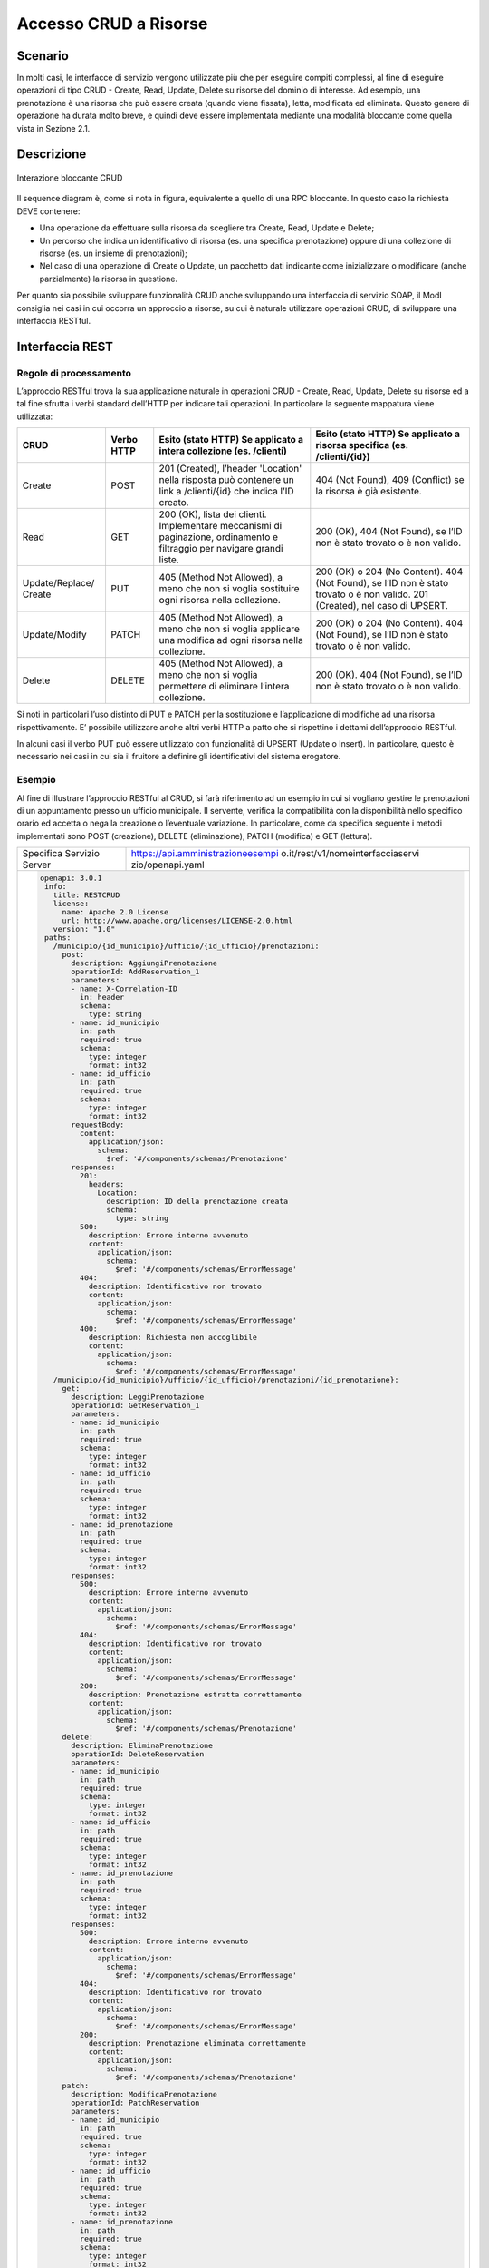 Accesso CRUD a Risorse
===========================

.. _scenario-3:

Scenario
---------------

In molti casi, le interfacce di servizio vengono utilizzate più che per
eseguire compiti complessi, al fine di eseguire operazioni di tipo CRUD
- Create, Read, Update, Delete su risorse del dominio di interesse. Ad
esempio, una prenotazione è una risorsa che può essere creata (quando
viene fissata), letta, modificata ed eliminata. Questo genere di
operazione ha durata molto breve, e quindi deve essere implementata
mediante una modalità bloccante come quella vista in Sezione 2.1.

.. _descrizione-3:

Descrizione
------------------

.. figure:: ../media/interazione_4.png
   :align: center

   Interazione bloccante CRUD

Il sequence diagram è, come si nota in figura, equivalente a quello di
una RPC bloccante. In questo caso la richiesta DEVE contenere:

-  Una operazione da effettuare sulla risorsa da scegliere tra Create,
   Read, Update e Delete;

-  Un percorso che indica un identificativo di risorsa (es. una
   specifica prenotazione) oppure di una collezione di risorse (es. un
   insieme di prenotazioni);

-  Nel caso di una operazione di Create o Update, un pacchetto dati
   indicante come inizializzare o modificare (anche parzialmente) la
   risorsa in questione.

Per quanto sia possibile sviluppare funzionalità CRUD anche sviluppando
una interfaccia di servizio SOAP, il ModI consiglia nei casi in cui
occorra un approccio a risorse, su cui è naturale utilizzare operazioni
CRUD, di sviluppare una interfaccia RESTful.

.. _interfaccia-rest-3:

Interfaccia REST
-----------------------

.. _regole-di-processamento-6:

Regole di processamento
~~~~~~~~~~~~~~~~~~~~~~~~~~~~~~~~

L’approccio RESTful trova la sua applicazione naturale in operazioni
CRUD - Create, Read, Update, Delete su risorse ed a tal fine sfrutta i
verbi standard dell’HTTP per indicare tali operazioni. In particolare la
seguente mappatura viene utilizzata:

+-----------------+-----------------+-----------------+-----------------+
| **CRUD**        | **Verbo HTTP**  | **Esito (stato  | **Esito (stato  |
|                 |                 | HTTP) Se        | HTTP) Se        |
|                 |                 | applicato a     | applicato a     |
|                 |                 | intera          | risorsa         |
|                 |                 | collezione (es. | specifica (es.  |
|                 |                 | /clienti)**     | /clienti/{id})**|
|                 |                 |                 |                 |
+-----------------+-----------------+-----------------+-----------------+
| Create          | POST            | 201 (Created),  | 404 (Not        |
|                 |                 | l’header        | Found), 409     |
|                 |                 | 'Location'      | (Conflict) se   |
|                 |                 | nella risposta  | la risorsa è    |
|                 |                 | può contenere   | già esistente.  |
|                 |                 | un link a       |                 |
|                 |                 | /clienti/{id}   |                 |
|                 |                 | che indica l’ID |                 |
|                 |                 | creato.         |                 |
+-----------------+-----------------+-----------------+-----------------+
| Read            | GET             | 200 (OK), lista | 200 (OK), 404   |
|                 |                 | dei clienti.    | (Not Found), se |
|                 |                 | Implementare    | l’ID non è      |
|                 |                 | meccanismi di   | stato trovato o |
|                 |                 | paginazione,    | è non valido.   |
|                 |                 | ordinamento e   |                 |
|                 |                 | filtraggio per  |                 |
|                 |                 | navigare grandi |                 |
|                 |                 | liste.          |                 |
+-----------------+-----------------+-----------------+-----------------+
| Update/Replace/ | PUT             | 405 (Method Not | 200 (OK) o 204  |
| Create          |                 | Allowed), a     | (No Content).   |
|                 |                 | meno che non si | 404 (Not        |
|                 |                 | voglia          | Found), se l’ID |
|                 |                 | sostituire ogni | non è stato     |
|                 |                 | risorsa nella   | trovato o è non |
|                 |                 | collezione.     | valido. 201     |
|                 |                 |                 | (Created), nel  |
|                 |                 |                 | caso di UPSERT. |
+-----------------+-----------------+-----------------+-----------------+
| Update/Modify   | PATCH           | 405 (Method Not | 200 (OK) o 204  |
|                 |                 | Allowed), a     | (No Content).   |
|                 |                 | meno che non si | 404 (Not        |
|                 |                 | voglia          | Found), se l’ID |
|                 |                 | applicare una   | non è stato     |
|                 |                 | modifica ad     | trovato o è non |
|                 |                 | ogni risorsa    | valido.         |
|                 |                 | nella           |                 |
|                 |                 | collezione.     |                 |
+-----------------+-----------------+-----------------+-----------------+
| Delete          | DELETE          | 405 (Method Not | 200 (OK). 404   |
|                 |                 | Allowed), a     | (Not Found), se |
|                 |                 | meno che non si | l’ID non è      |
|                 |                 | voglia          | stato trovato o |
|                 |                 | permettere di   | è non valido.   |
|                 |                 | eliminare       |                 |
|                 |                 | l’intera        |                 |
|                 |                 | collezione.     |                 |
+-----------------+-----------------+-----------------+-----------------+

Si noti in particolari l’uso distinto di PUT e PATCH per la sostituzione
e l’applicazione di modifiche ad una risorsa rispettivamente. E’
possibile utilizzare anche altri verbi HTTP a patto che si rispettino i
dettami dell’approccio RESTful.

In alcuni casi il verbo PUT può essere utilizzato con funzionalità di
UPSERT (Update o Insert). In particolare, questo è necessario nei casi
in cui sia il fruitore a definire gli identificativi del sistema
erogatore.

.. _esempio-6:

Esempio
~~~~~~~~~~~~~~~~

Al fine di illustrare l’approccio RESTful al CRUD, si farà riferimento
ad un esempio in cui si vogliano gestire le prenotazioni di un
appuntamento presso un ufficio municipale. Il servente, verifica la
compatibilità con la disponibilità nello specifico orario ed accetta o
nega la creazione o l’eventuale variazione. In particolare, come da
specifica seguente i metodi implementati sono POST (creazione), DELETE
(eliminazione), PATCH (modifica) e GET (lettura).

+---------------------------+--------------------------------------------------------------------------------------+
| Specifica Servizio Server | https://api.amministrazioneesempi o.it/rest/v1/nomeinterfacciaservi zio/openapi.yaml |
+---------------------------+--------------------------------------------------------------------------------------+
| .. code-block:: YAML                                                                                             |
|                                                                                                                  |
|   openapi: 3.0.1                                                                                                 |
|    info:                                                                                                         |
|      title: RESTCRUD                                                                                             |
|      license:                                                                                                    |
|        name: Apache 2.0 License                                                                                  |
|        url: http://www.apache.org/licenses/LICENSE-2.0.html                                                      |
|      version: "1.0"                                                                                              |
|    paths:                                                                                                        |
|      /municipio/{id_municipio}/ufficio/{id_ufficio}/prenotazioni:                                                |
|        post:                                                                                                     |
|          description: AggiungiPrenotazione                                                                       |
|          operationId: AddReservation_1                                                                           |
|          parameters:                                                                                             |
|          - name: X-Correlation-ID                                                                                |
|            in: header                                                                                            |
|            schema:                                                                                               |
|              type: string                                                                                        |
|          - name: id_municipio                                                                                    |
|            in: path                                                                                              |
|            required: true                                                                                        |
|            schema:                                                                                               |
|              type: integer                                                                                       |
|              format: int32                                                                                       |
|          - name: id_ufficio                                                                                      |
|            in: path                                                                                              |
|            required: true                                                                                        |
|            schema:                                                                                               |
|              type: integer                                                                                       |
|              format: int32                                                                                       |
|          requestBody:                                                                                            |
|            content:                                                                                              |
|              application/json:                                                                                   |
|                schema:                                                                                           |
|                  $ref: '#/components/schemas/Prenotazione'                                                       |
|          responses:                                                                                              |
|            201:                                                                                                  |
|              headers:                                                                                            |
|                Location:                                                                                         |
|                  description: ID della prenotazione creata                                                       |
|                  schema:                                                                                         |
|                    type: string                                                                                  |
|            500:                                                                                                  |
|              description: Errore interno avvenuto                                                                |
|              content:                                                                                            |
|                application/json:                                                                                 |
|                  schema:                                                                                         |
|                    $ref: '#/components/schemas/ErrorMessage'                                                     |
|            404:                                                                                                  |
|              description: Identificativo non trovato                                                             |
|              content:                                                                                            |
|                application/json:                                                                                 |
|                  schema:                                                                                         |
|                    $ref: '#/components/schemas/ErrorMessage'                                                     |
|            400:                                                                                                  |
|              description: Richiesta non accoglibile                                                              |
|              content:                                                                                            |
|                application/json:                                                                                 |
|                  schema:                                                                                         |
|                    $ref: '#/components/schemas/ErrorMessage'                                                     |
|      /municipio/{id_municipio}/ufficio/{id_ufficio}/prenotazioni/{id_prenotazione}:                              |
|        get:                                                                                                      |
|          description: LeggiPrenotazione                                                                          |
|          operationId: GetReservation_1                                                                           |
|          parameters:                                                                                             |
|          - name: id_municipio                                                                                    |
|            in: path                                                                                              |
|            required: true                                                                                        |
|            schema:                                                                                               |
|              type: integer                                                                                       |
|              format: int32                                                                                       |
|          - name: id_ufficio                                                                                      |
|            in: path                                                                                              |
|            required: true                                                                                        |
|            schema:                                                                                               |
|              type: integer                                                                                       |
|              format: int32                                                                                       |
|          - name: id_prenotazione                                                                                 |
|            in: path                                                                                              |
|            required: true                                                                                        |
|            schema:                                                                                               |
|              type: integer                                                                                       |
|              format: int32                                                                                       |
|          responses:                                                                                              |
|            500:                                                                                                  |
|              description: Errore interno avvenuto                                                                |
|              content:                                                                                            |
|                application/json:                                                                                 |
|                  schema:                                                                                         |
|                    $ref: '#/components/schemas/ErrorMessage'                                                     |
|            404:                                                                                                  |
|              description: Identificativo non trovato                                                             |
|              content:                                                                                            |
|                application/json:                                                                                 |
|                  schema:                                                                                         |
|                    $ref: '#/components/schemas/ErrorMessage'                                                     |
|            200:                                                                                                  |
|              description: Prenotazione estratta correttamente                                                    |
|              content:                                                                                            |
|                application/json:                                                                                 |
|                  schema:                                                                                         |
|                    $ref: '#/components/schemas/Prenotazione'                                                     |
|        delete:                                                                                                   |
|          description: EliminaPrenotazione                                                                        |
|          operationId: DeleteReservation                                                                          |
|          parameters:                                                                                             |
|          - name: id_municipio                                                                                    |
|            in: path                                                                                              |
|            required: true                                                                                        |
|            schema:                                                                                               |
|              type: integer                                                                                       |
|              format: int32                                                                                       |
|          - name: id_ufficio                                                                                      |
|            in: path                                                                                              |
|            required: true                                                                                        |
|            schema:                                                                                               |
|              type: integer                                                                                       |
|              format: int32                                                                                       |
|          - name: id_prenotazione                                                                                 |
|            in: path                                                                                              |
|            required: true                                                                                        |
|            schema:                                                                                               |
|              type: integer                                                                                       |
|              format: int32                                                                                       |
|          responses:                                                                                              |
|            500:                                                                                                  |
|              description: Errore interno avvenuto                                                                |
|              content:                                                                                            |
|                application/json:                                                                                 |
|                  schema:                                                                                         |
|                    $ref: '#/components/schemas/ErrorMessage'                                                     |
|            404:                                                                                                  |
|              description: Identificativo non trovato                                                             |
|              content:                                                                                            |
|                application/json:                                                                                 |
|                  schema:                                                                                         |
|                    $ref: '#/components/schemas/ErrorMessage'                                                     |
|            200:                                                                                                  |
|              description: Prenotazione eliminata correttamente                                                   |
|              content:                                                                                            |
|                application/json:                                                                                 |
|                  schema:                                                                                         |
|                    $ref: '#/components/schemas/Prenotazione'                                                     |
|        patch:                                                                                                    |
|          description: ModificaPrenotazione                                                                       |
|          operationId: PatchReservation                                                                           |
|          parameters:                                                                                             |
|          - name: id_municipio                                                                                    |
|            in: path                                                                                              |
|            required: true                                                                                        |
|            schema:                                                                                               |
|              type: integer                                                                                       |
|              format: int32                                                                                       |
|          - name: id_ufficio                                                                                      |
|            in: path                                                                                              |
|            required: true                                                                                        |
|            schema:                                                                                               |
|              type: integer                                                                                       |
|              format: int32                                                                                       |
|          - name: id_prenotazione                                                                                 |
|            in: path                                                                                              |
|            required: true                                                                                        |
|            schema:                                                                                               |
|              type: integer                                                                                       |
|              format: int32                                                                                       |
|          requestBody:                                                                                            |
|            content:                                                                                              |
|              application/json:                                                                                   |
|                schema:                                                                                           |
|                  $ref: '#/components/schemas/PatchPrenotazione'                                                  |
|          responses:                                                                                              |
|            500:                                                                                                  |
|              description: Errore interno avvenuto                                                                |
|              content:                                                                                            |
|                application/json:                                                                                 |
|                  schema:                                                                                         |
|                    $ref: '#/components/schemas/ErrorMessage'                                                     |
|            404:                                                                                                  |
|              description: Identificativo non trovato                                                             |
|              content:                                                                                            |
|                application/json:                                                                                 |
|                  schema:                                                                                         |
|                    $ref: '#/components/schemas/ErrorMessage'                                                     |
|            200:                                                                                                  |
|              description: Prenotazione modificata correttamente                                                  |
|              content:                                                                                            |
|                application/json:                                                                                 |
|                  schema:                                                                                         |
|                    $ref: '#/components/schemas/Prenotazione'                                                     |
|    components:                                                                                                   |
|      schemas:                                                                                                    |
|        Prenotazione:                                                                                             |
|          type: object                                                                                            |
|          properties:                                                                                             |
|            nome:                                                                                                 |
|              type: string                                                                                        |
|            cognome:                                                                                              |
|              type: string                                                                                        |
|            cf:                                                                                                   |
|              type: string                                                                                        |
|            dettagli:                                                                                             |
|              $ref: '#/components/schemas/PatchPrenotazione'                                                      |
|        PatchPrenotazione:                                                                                        |
|          type: object                                                                                            |
|          properties:                                                                                             |
|            data:                                                                                                 |
|              type: string                                                                                        |
|              format: date-time                                                                                   |
|            ora:                                                                                                  |
|              type: string                                                                                        |
|            motivazione:                                                                                          |
|              type: string                                                                                        |
|        ErrorMessage:                                                                                             |
|          type: object                                                                                            |
|          properties:                                                                                             |
|            error_message:                                                                                        |
|              type: string                                                                                        |
+------------------------------------------------------------------------------------------------------------------+

Di seguito un esempio di chiamata in cui il fruitore richiede la
creazione di una prenotazione.

+------------------------------------------------------------+----------------------------------------------------------------------------------------------------------------------------------------------+
| HTTP Operation                                             | POST                                                                                                                                         |
+------------------------------------------------------------+----------------------------------------------------------------------------------------------------------------------------------------------+
| Endpoint                                                   | https://api.amministrazioneesempio.it/rest/v1/nomeinterfacciaservizio/municipio/{id_municipio}/ufficio/{id_ufficio}/prenotazioni             |
+------------------------------------------------------------+----------------------------------------------------------------------------------------------------------------------------------------------+
| \(1) Request Header & Body                                 | .. code-block:: JSON                                                                                                                         |
|                                                            |                                                                                                                                              |
|                                                            |    X-Correlation-ID: 69a445fb-6a9f-44fe-b1c3-59c0f7fb568d                                                                                    |
|                                                            |                                                                                                                                              |
|                                                            |    {                                                                                                                                         |
|                                                            |      "nome": "string",                                                                                                                       |
|                                                            |      "cognome": "string",                                                                                                                    |
|                                                            |      "cf": "string",                                                                                                                         |
|                                                            |      "dettagli": {                                                                                                                           |
|                                                            |        "data": "2018-12-03T14:29:12.137Z",                                                                                                   |
|                                                            |        "motivazione": "string"                                                                                                               |
|                                                            |      }                                                                                                                                       |
|                                                            |    }                                                                                                                                         |
+------------------------------------------------------------+----------------------------------------------------------------------------------------------------------------------------------------------+
| \(2) Response Header & Body (HTTP Status Code 201 Created) | .. code-block:: JSON                                                                                                                         |
|                                                            |                                                                                                                                              |
|                                                            |    Location:                                                                                                                                 |
|                                                            |    https://api.amministrazioneesempio.it/rest/v1/nomeinterfacciaservizio/municipio/{id_municipio}/ufficio/{id_ufficio}/prenotazioni/12323254 |
+------------------------------------------------------------+----------------------------------------------------------------------------------------------------------------------------------------------+

Di seguito un esempio in cui il fruitore richiede l’estrazione di una
specifica prenotazione. Si noti l’utilizzo dell’URL restituito
nell’header HTTP Location al passo precedente.

+-------------------------------------------+-------------------------------------------------------------------------------------------------------------------------------------------+
| HTTP Operation                            | GET                                                                                                                                       |
+-------------------------------------------+-------------------------------------------------------------------------------------------------------------------------------------------+
| Endpoint                                  | https://api.amministrazioneesempio.it/rest/v1/nomeinterfacciaservizio/municipio/{id_municipio}/ufficio/{id_ufficio}/prenotazioni/12323254 |
+-------------------------------------------+-------------------------------------------------------------------------------------------------------------------------------------------+
| \(2) Response Body (HTTP Status Code 200) | .. code-block:: JSON                                                                                                                      |
|                                           |                                                                                                                                           |
|                                           |    {                                                                                                                                      |
|                                           |      "nome": "string",                                                                                                                    |
|                                           |      "cognome": "string",                                                                                                                 |
|                                           |      "cf": "string",                                                                                                                      |
|                                           |      "dettagli": {                                                                                                                        |
|                                           |        "data": "2018-12-03T14:29:12.137Z",                                                                                                |
|                                           |        "motivazione": "string"                                                                                                            |
|                                           |      }                                                                                                                                    |
|                                           |    }                                                                                                                                      |
+-------------------------------------------+-------------------------------------------------------------------------------------------------------------------------------------------+

Di seguito un esempio in cui il fruitore richiede la modifica di una
prenotazione per quanto riguarda i dettagli.

+-------------------------------------------+-------------------------------------------------------------------------------------------------------------------------------------------+
| HTTP Operation                            | PATCH                                                                                                                                     |
+-------------------------------------------+-------------------------------------------------------------------------------------------------------------------------------------------+
| Endpoint                                  | https://api.amministrazioneesempio.it/rest/v1/nomeinterfacciaservizio/municipio/{id_municipio}/ufficio/{id_ufficio}/prenotazioni/12323254 |
+-------------------------------------------+-------------------------------------------------------------------------------------------------------------------------------------------+
| \(1) Request Header & Body                | .. code-block:: JSON                                                                                                                      |
|                                           |                                                                                                                                           |
|                                           |    {                                                                                                                                      |
|                                           |      "data": "2018-12-03T14:29:12.137Z",                                                                                                  |
|                                           |      "motivazione": "nuova motivazione"                                                                                                   |
|                                           |    }                                                                                                                                      |
+-------------------------------------------+-------------------------------------------------------------------------------------------------------------------------------------------+
| \(2) Response Body (HTTP Status Code 200) |                                                                                                                                           |
+-------------------------------------------+-------------------------------------------------------------------------------------------------------------------------------------------+

Di seguito un esempio in cui il fruitore richiede di eliminare una
specifica prenotazione.

+----------------------------------------------+-------------------------------------------------------------------------------------------------------------------------------------------+
| HTTP Operation                               | DELETE                                                                                                                                    |
+----------------------------------------------+-------------------------------------------------------------------------------------------------------------------------------------------+
| Endpoint                                     | https://api.amministrazioneesempio.it/rest/v1/nomeinterfacciaservizio/municipio/{id_municipio}/ufficio/{id_ufficio}/prenotazioni/12323254 |
+----------------------------------------------+-------------------------------------------------------------------------------------------------------------------------------------------+
| \(2) Response Body (HTTP Status Code 200 OK) |                                                                                                                                           |
+----------------------------------------------+-------------------------------------------------------------------------------------------------------------------------------------------+
